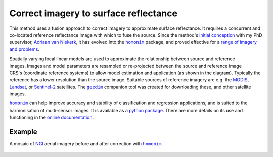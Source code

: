 Correct imagery to surface reflectance
--------------------------------------

This method uses a fusion approach to correct imagery to approximate surface reflectance.  It requires a concurrent and co-located reference reflectance image with which to fuse the source.  Since the method's `initial conception <https://doi.org/10.1080/01431161.2018.1528404>`_ with my PhD supervisor, `Adriaan van Niekerk <https://www0.sun.ac.za/cga/adriaan-van-niekerk-director/>`_, it has evolved into the |homonim|_ package, and proved effective for a `range of imagery and problems <https://homonim.readthedocs.io/en/latest/case_studies.html>`_.

.. figure:: ../_images/homonim-block_diagram.webp
    :align: right
    :class: dark-light
    :width: 520

Spatially varying local linear models are used to approximate the relationship between source and reference images.  Images and model parameters are resampled or re-projected between the source and reference image CRS's (coordinate reference systems) to allow model estimation and application (as shown in the diagram).  Typically the reference has a lower resolution than the source image. Suitable sources of reference imagery are e.g. the `MODIS <https://developers.google.com/earth-engine/datasets/catalog/MODIS_061_MCD43A4>`_, `Landsat <https://developers.google.com/earth-engine/datasets/catalog/LANDSAT_LC08_C02_T1_L2>`_, or `Sentinel-2 <https://developers.google.com/earth-engine/datasets/catalog/COPERNICUS_S2_SR_HARMONIZED>`_ satellites.  The |geedim|_ companion tool was created for downloading these, and other satellite images.

|homonim|_ can help improve accuracy and stability of classification and regression applications, and is suited to the harmonisation of multi-sensor images.  It is available as a `python package <https://homonim.readthedocs.io/en/latest/installation.html>`_.  There are more details on its use and functioning in the `online documentation <https://homonim.readthedocs.io/en/latest/index.html>`_.

Example
^^^^^^^

A mosaic of NGI_ aerial imagery before and after correction with |homonim|_.

.. figure:: ../_images/homonim-source_mosaic.webp
    :align: center
    :class: dark-light
    :width: 580

.. figure:: ../_images/homonim-corrected_mosaic.webp
    :align: center
    :class: dark-light
    :width: 580

.. |geedim| replace:: ``geedim``
.. _geedim: https://github.com/dugalh/geedim
.. |homonim| replace:: ``homonim``
.. _homonim: https://github.com/dugalh/homonim
.. _NGI: https://ngi.dalrrd.gov.za/index.php/what-we-do/aerial-photography-and-imagery

